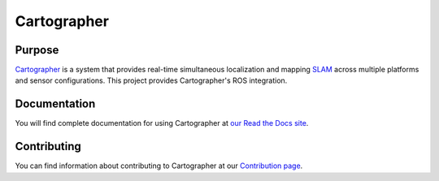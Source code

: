 .. Copyright 2016 The Cartographer Authors

.. Licensed under the Apache License, Version 2.0 (the "License");
   you may not use this file except in compliance with the License.
   You may obtain a copy of the License at

..      http://www.apache.org/licenses/LICENSE-2.0

.. Unless required by applicable law or agreed to in writing, software
   distributed under the License is distributed on an "AS IS" BASIS,
   WITHOUT WARRANTIES OR CONDITIONS OF ANY KIND, either express or implied.
   See the License for the specific language governing permissions and
   limitations under the License.

.. Cartographer documentation master file, created by
   sphinx-quickstart on Fri Jul  8 10:41:33 2016.
   You can adapt this file completely to your liking, but it should at least
   contain the root `toctree` directive.

============
Cartographer
============

|docs|

Purpose
=======

`Cartographer`_ is a system that provides real-time simultaneous localization
and mapping `SLAM`_ across multiple platforms and sensor configurations. This
project provides Cartographer's ROS integration.

.. _Cartographer: http://www.github.com/googlecartographer/cartographer
.. _SLAM: http://en.wikipedia.org/wiki/Simultaneous_localization_and_mapping

Documentation
=============

You will find complete documentation for using Cartographer at `our Read the
Docs site`_.

.. _our Read the Docs site: https://google-cartographer.readthedocs.io

Contributing
============

You can find information about contributing to Cartographer at our `Contribution
page`_.

.. _Contribution page: https://github.com/googlecartographer/cartographer/blob/master/CONTRIBUTING.md

.. |docs| image:: https://readthedocs.org/projects/google-cartographer/badge/?version=latest
    :alt: Documentation Status
    :scale: 100%
    :target: https://google-cartographer.readthedocs.io/en/latest/?badge=latest
